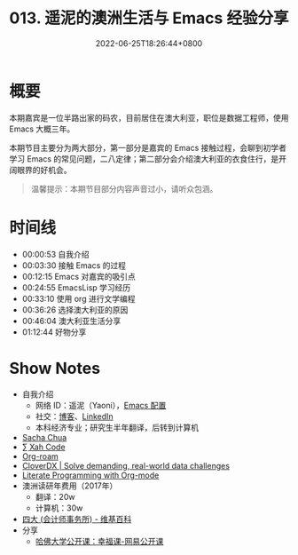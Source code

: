 #+TITLE: 013. 遥泥的澳洲生活与 Emacs 经验分享
#+DATE: 2022-06-25T18:26:44+0800
#+LASTMOD: 2022-06-25T19:21:19+0800
#+PODCAST_MP3: https://aod.cos.tx.xmcdn.com/storages/640e-audiofreehighqps/A0/9F/GKwRIDoGjLBoAkI7RAFx0mw0.m4a
#+PODCAST_DURATION: 01:18:01
#+PODCAST_LENGTH: 37894980
#+PODCAST_IMAGE_SRC: guests/yaoni.jpg
#+PODCAST_IMAGE_ALT: yaoni

* 概要
本期嘉宾是一位半路出家的码农，目前居住在澳大利亚，职位是数据工程师，使用 Emacs 大概三年。

本期节目主要分为两大部分，第一部分是嘉宾的 Emacs 接触过程，会聊到初学者学习 Emacs 的常见问题，二八定律；第二部分会介绍澳大利亚的衣食住行，是开阔眼界的好机会。

#+begin_quote
温馨提示：本期节目部分内容声音过小，请听众包涵。
#+end_quote
* 时间线
- 00:00:53 自我介绍
- 00:03:30 接触 Emacs 的过程
- 00:12:15 Emacs 对嘉宾的吸引点
- 00:24:55 EmacsLisp 学习经历
- 00:33:10 使用 org 进行文学编程
- 00:36:26 选择澳大利亚的原因
- 00:46:04 澳大利亚生活分享
- 01:12:44 好物分享

* Show Notes
- 自我介绍
  - 网络 ID：遥泥（Yaoni），[[https://github.com/yatsky/emacs-init][Emacs 配置]]
  - 社交：[[https://yaoni.me][博客]]、[[https://www.linkedin.com/in/thomaswangyi/][LinkedIn]]
  - 本科经济专业；研究生半年翻译，后转到计算机
- [[https://sachachua.com/blog/][Sacha Chua]]
- [[http://xahlee.info/][∑ Xah Code]]
- [[https://www.orgroam.com/][Org-roam]]
- [[https://www.cloverdx.com/][CloverDX | Solve demanding, real-world data challenges]]
- [[http://cachestocaches.com/2018/6/org-literate-programming/][Literate Programming with Org-mode]]
- 澳洲读研年费用（2017年）
  - 翻译：20w
  - 计算机：30w
- [[https://zh.wikipedia.org/zh-hans/%E5%9B%9B%E5%A4%A7_(%E6%9C%83%E8%A8%88%E5%B8%AB%E8%A1%8C)][四大 (会计师事务所) - 维基百科]]
- 分享
  - [[https://open.163.com/newview/movie/courseintro?newurl=M6HV755O6][哈佛大学公开课：幸福课-网易公开课]]

